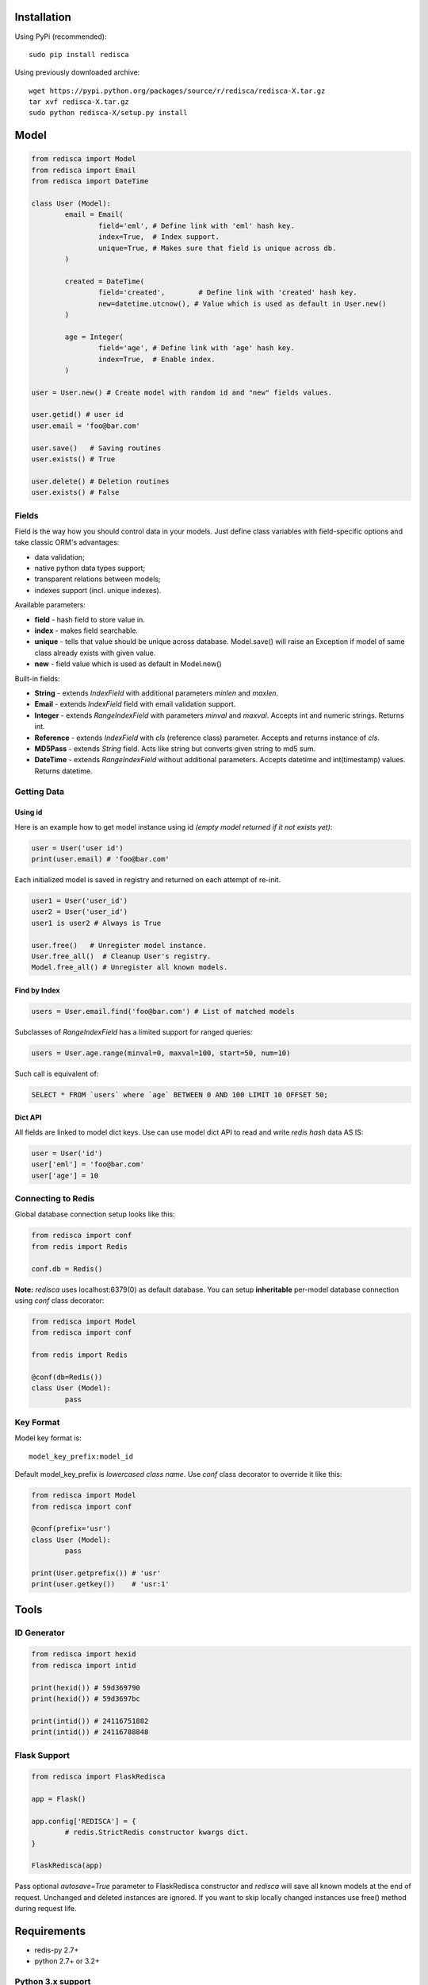 |Build Status|

Installation
============

Using PyPi (recommended):

::

	sudo pip install redisca

Using previously downloaded archive:

::

	wget https://pypi.python.org/packages/source/r/redisca/redisca-X.tar.gz
	tar xvf redisca-X.tar.gz
	sudo python redisca-X/setup.py install

.. |Build Status| image:: https://travis-ci.org/khamin/redisca.png?branch=master
   :target: https://travis-ci.org/khamin/redisca

Model
=====

.. code:: python

   from redisca import Model
   from redisca import Email
   from redisca import DateTime

   class User (Model):
	   email = Email(
		   field='eml', # Define link with 'eml' hash key.
		   index=True,  # Index support.
		   unique=True, # Makes sure that field is unique across db.
	   )

	   created = DateTime(
		   field='created',	   # Define link with 'created' hash key.
		   new=datetime.utcnow(), # Value which is used as default in User.new()
	   )

	   age = Integer(
		   field='age', # Define link with 'age' hash key.
		   index=True,  # Enable index.
	   )

   user = User.new() # Create model with random id and "new" fields values.

   user.getid() # user id
   user.email = 'foo@bar.com'

   user.save()   # Saving routines
   user.exists() # True

   user.delete() # Deletion routines
   user.exists() # False

Fields
------

Field is the way how you should control data in your models. Just define class variables with field-specific options and take classic ORM's advantages:

-  data validation;
-  native python data types support;
-  transparent relations between models;
-  indexes support (incl. unique indexes).

Available parameters:

-  **field** - hash field to store value in.
-  **index** - makes field searchable.
-  **unique** - tells that value should be unique across database. Model.save() will raise an Exception if model of same class already exists with given value.
-  **new** - field value which is used as default in Model.new()

Built-in fields:

-  **String** - extends *IndexField* with additional parameters *minlen* and *maxlen*.
-  **Email** - extends *IndexField* field with email validation support.
-  **Integer** - extends *RangeIndexField* with parameters *minval* and *maxval*. Accepts int and numeric strings. Returns int.
-  **Reference** - extends *IndexField* with *cls* (reference class) parameter. Accepts and returns instance of *cls*.
-  **MD5Pass** - extends *String* field. Acts like string but converts given string to md5 sum.
-  **DateTime** - extends *RangeIndexField* without additional parameters. Accepts datetime and int(timestamp) values. Returns datetime.

Getting Data
------------

Using id
~~~~~~~~

Here is an example how to get model instance using id *(empty model returned if it not exists yet)*:

.. code:: python

	user = User('user id')
	print(user.email) # 'foo@bar.com'

Each initialized model is saved in registry and returned on each attempt of re-init.

.. code:: python

	user1 = User('user_id')
	user2 = User('user_id')
	user1 is user2 # Always is True

	user.free()   # Unregister model instance.
	User.free_all()  # Cleanup User's registry.
	Model.free_all() # Unregister all known models.

Find by Index
~~~~~~~~~~~~~

.. code:: python

	users = User.email.find('foo@bar.com') # List of matched models

Subclasses of *RangeIndexField* has a limited support for ranged queries:

.. code:: python

	users = User.age.range(minval=0, maxval=100, start=50, num=10)

Such call is equivalent of:

.. code:: sql

	SELECT * FROM `users` where `age` BETWEEN 0 AND 100 LIMIT 10 OFFSET 50;

Dict API
~~~~~~~~

All fields are linked to model dict keys. Use can use model dict API to read and write *redis hash* data AS IS:

.. code:: python

	user = User('id')
	user['eml'] = 'foo@bar.com'
	user['age'] = 10

Connecting to Redis
-------------------

Global database connection setup looks like this:

.. code:: python

	from redisca import conf
	from redis import Redis

	conf.db = Redis()

**Note:** *redisca* uses localhost:6379(0) as default database. You can setup **inheritable** per-model database connection using *conf* class decorator:

.. code:: python

	from redisca import Model
	from redisca import conf

	from redis import Redis

	@conf(db=Redis())
	class User (Model):
		pass

Key Format
----------

Model key format is:

::

	model_key_prefix:model_id

Default model\_key\_prefix is *lowercased class name*. Use *conf* class decorator to override it like this:

.. code:: python

	from redisca import Model
	from redisca import conf

	@conf(prefix='usr')
	class User (Model):
		pass

	print(User.getprefix()) # 'usr'
	print(user.getkey())	# 'usr:1'

Tools
=====

ID Generator
------------

.. code:: python

	from redisca import hexid
	from redisca import intid

	print(hexid()) # 59d369790
	print(hexid()) # 59d3697bc

	print(intid()) # 24116751882
	print(intid()) # 24116788848

Flask Support
-------------

.. code:: python

	from redisca import FlaskRedisca

	app = Flask()

	app.config['REDISCA'] = {
		# redis.StrictRedis constructor kwargs dict.
	}

	FlaskRedisca(app)

Pass optional *autosave=True* parameter to FlaskRedisca constructor and *redisca* will save all known models at the end of request. Unchanged and deleted instances are ignored. If you want to skip locally changed instances use free() method during request life.

Requirements
============

-  redis-py 2.7+
-  python 2.7+ or 3.2+

Python 3.x support
------------------

Py3k support is still a sort of experiment but I'm looking carefuly into full compability with cutting-edge builds of CPython. There are no known issues with it actually.
